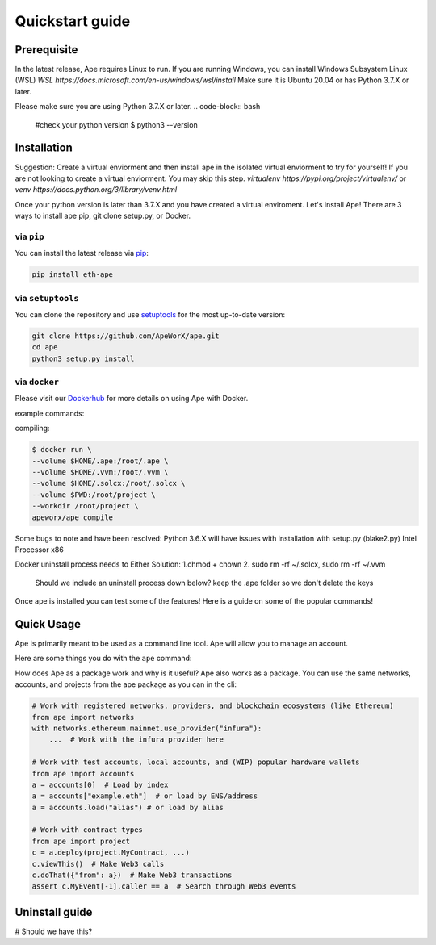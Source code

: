 Quickstart guide
################

Prerequisite
************

In the latest release, Ape requires Linux to run. If you are running Windows, you can install Windows Subsystem Linux (WSL)
`WSL https://docs.microsoft.com/en-us/windows/wsl/install` Make sure it is Ubuntu 20.04 or has Python 3.7.X or later.

Please make sure you are using Python 3.7.X or later.
.. code-block:: bash
    #check your python version
    $ python3 --version




Installation
************
Suggestion: Create a virtual enviorment and then install ape in the isolated virtual enviorment to try for yourself!
If you are not looking to create a virtual enviorment. You may skip this step.
`virtualenv https://pypi.org/project/virtualenv/` or `venv https://docs.python.org/3/library/venv.html`

.. code-block:: bash
    # Create your virtual enviorment folder
    $ python3 -m venv /path/to/new/enivorment
    $ source <venv_folder>/bin/activate
    # you should see (name_of_venv) DESKTOP_NAME:~/path:$ 

    #deactivate virtual enviroment
    $deactivate
    # you should see DESKTOP_NAME:~/path:$



Once your python version is later than 3.7.X and you have created a virtual enviroment.
Let's install Ape! There are 3 ways to install ape pip, git clone setup.py, or Docker.

via ``pip``
===========

You can install the latest release via `pip <https://pypi.org/project/pip/>`_:

.. code-block:: bash

    pip install eth-ape

via ``setuptools``
==================

You can clone the repository and use `setuptools <https://github.com/pypa/setuptools>`_ for the most up-to-date version:

.. code-block:: bash

    git clone https://github.com/ApeWorX/ape.git
    cd ape
    python3 setup.py install

via ``docker``
==============

Please visit our `Dockerhub <https://hub.docker.com/repository/docker/apeworx/ape>`_ for more details on using Ape with Docker.

example commands:  

compiling:

.. code-block:: bash

    $ docker run \
    --volume $HOME/.ape:/root/.ape \
    --volume $HOME/.vvm:/root/.vvm \
    --volume $HOME/.solcx:/root/.solcx \
    --volume $PWD:/root/project \
    --workdir /root/project \
    apeworx/ape compile


Some bugs to note and have been resolved: Python 3.6.X will have issues with installation with setup.py (blake2.py) Intel Processor x86

Docker uninstall process needs to 
Either Solution:
1.chmod + chown
2. sudo rm -rf ~/.solcx, sudo rm -rf ~/.vvm

    Should we include an uninstall process down below?
    keep the .ape folder so we don't delete the keys 



Once ape is installed you can test some of the features! Here is a guide on some of the popular
commands!


Quick Usage
***********


Ape is primarily meant to be used as a command line tool. Ape will allow you to manage an account.

Here are some things you do with the ``ape`` command:

.. code-block:: bash
    # List the ape commands
    $ ape -h
    
    # You can interact with accounts
    # Generate a new test account
    $ ape accounts generate acc1

    # List existing accounts
    $ ape accounts list


    # You can interact and compile contracts
    # Here is an example of a project with a contract you interact with: 
    $ git clone https://github.com/brownie-mix/vyper-token-mix.git
    $ cd vyper-token-mix/
    # You can compile contracts in the contracts folder of your project
    $ ape compile --size

    # A know issue is unable to read extension .vy or .sol
    # run the command ape plugins add vyper
    # We show an error but not a suggested command to fix

    
    
    # Should we include a way to list available plugins to install?
    # Add new plugins to ape
    $ ape plugins add plugin-name

    # Not part of ape -h, what does -k mean, ape test does not work
    # Run your tests with pytest
    $ ape test -k test_only_one_thing --coverage --gas

    # Connect an IPython session through your favorite provider
    $ ape console --network ethereum:mainnet:infura

    # What does this do?
    $ ape run
    # ape runs a script from the script folder? Example? Do we need to show an example?

    
How does Ape as a package work and why is it useful?
Ape also works as a package. You can use the same networks, accounts, and projects from the ape package as you can in the cli:

.. code-block:: python

    # Work with registered networks, providers, and blockchain ecosystems (like Ethereum)
    from ape import networks
    with networks.ethereum.mainnet.use_provider("infura"):
        ...  # Work with the infura provider here

    # Work with test accounts, local accounts, and (WIP) popular hardware wallets
    from ape import accounts
    a = accounts[0]  # Load by index
    a = accounts["example.eth"]  # or load by ENS/address
    a = accounts.load("alias") # or load by alias

    # Work with contract types
    from ape import project
    c = a.deploy(project.MyContract, ...)
    c.viewThis()  # Make Web3 calls
    c.doThat({"from": a})  # Make Web3 transactions
    assert c.MyEvent[-1].caller == a  # Search through Web3 events



Uninstall guide
***************
# Should we have this?